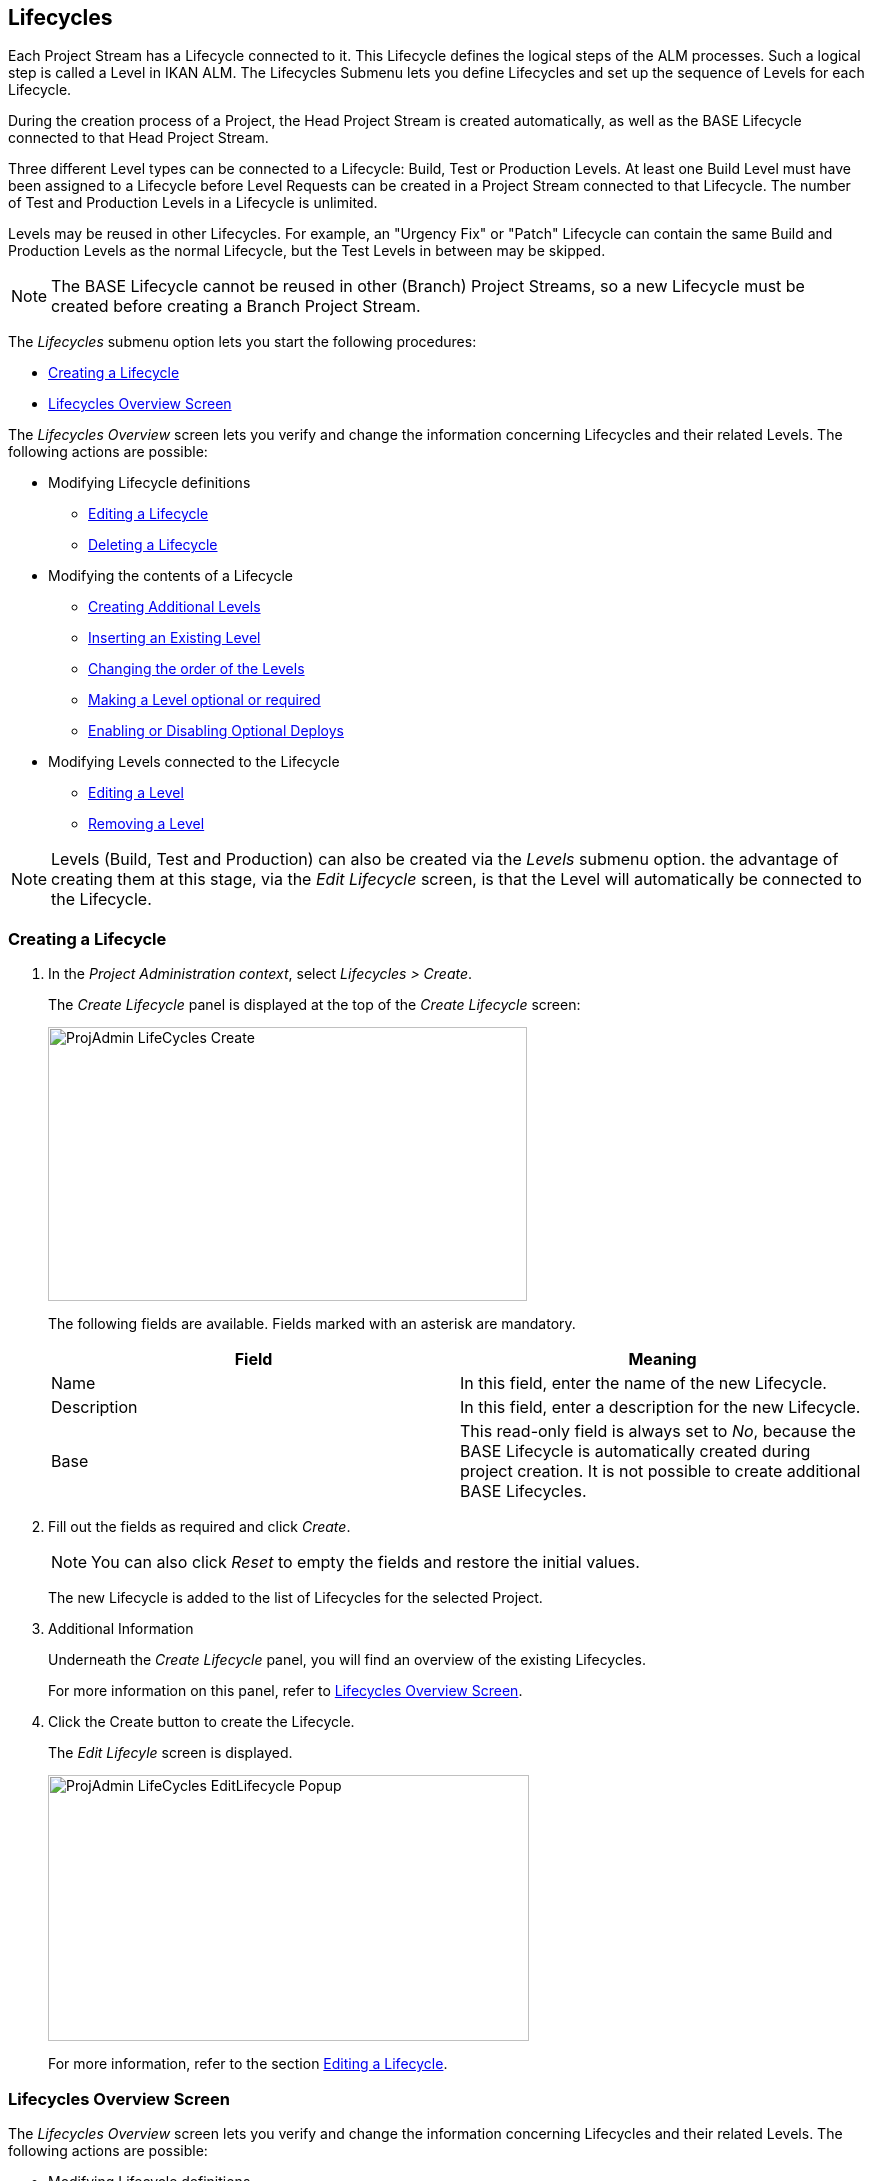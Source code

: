 [[_projadm_lifecycles]]
== Lifecycles 
(((Project Administration ,Lifecycles)))  (((Project Management Options ,Lifecycles)))  (((Lifecycles))) 

Each Project Stream has a Lifecycle connected to it.
This Lifecycle defines the logical steps of the ALM processes.
Such a logical step is called a Level in IKAN ALM.
The Lifecycles Submenu lets you define Lifecycles and set up the sequence of Levels for each Lifecycle.

During the creation process of a Project, the Head Project Stream is created automatically, as well as the BASE Lifecycle connected to that Head Project Stream. 

Three different Level types can be connected to a Lifecycle: Build, Test or Production Levels.
At least one Build Level must have been assigned to a Lifecycle before Level Requests can be created in a Project Stream connected to that Lifecycle.
The number of Test and Production Levels in a Lifecycle is unlimited.

Levels may be reused in other Lifecycles.
For example, an "Urgency Fix" or "Patch" Lifecycle can contain the same Build and Production Levels as the normal Lifecycle, but the Test Levels in between may be skipped.

[NOTE]
====
The BASE Lifecycle cannot be reused in other (Branch) Project Streams, so a new Lifecycle must be created before creating a Branch Project Stream.
====

The _Lifecycles_ submenu option lets you start the following procedures:

* <<ProjAdm_LifeCycles.adoc#_plifecyclemgt_createlifecycle,Creating a Lifecycle>>
* <<ProjAdm_LifeCycles.adoc#_lifecyclemgt_screen,Lifecycles Overview Screen>>


The _Lifecycles Overview_ screen lets you verify and change the information concerning Lifecycles and their related Levels.
The following actions are possible:

* Modifying Lifecycle definitions
** <<ProjAdm_LifeCycles.adoc#_plifecyclemgt_editlifecycle,Editing a Lifecycle>>
** <<ProjAdm_LifeCycles.adoc#_plifecyclemgt_deletelifecycle,Deleting a Lifecycle>>
* Modifying the contents of a Lifecycle
** <<ProjAdm_LifeCycles.adoc#_lifecycles_creatingadditionallevels,Creating Additional Levels>>
** <<ProjAdm_LifeCycles.adoc#_lifecycles_insertingexistinglevel,Inserting an Existing Level>>
** <<ProjAdm_LifeCycles.adoc#_lifecycles_changingorderlevels,Changing the order of the Levels>>
** <<ProjAdm_LifeCycles.adoc#_lifecycles_makingoptional,Making a Level optional or required>>
** <<ProjAdm_LifeCycles.adoc#_lifecyclemgt_enableoptionaldeploys,Enabling or Disabling Optional Deploys>>
* Modifying Levels connected to the Lifecycle
** <<ProjAdm_LifeCycles.adoc#_plifecyclemgt_editlevelsettings,Editing a Level>>
** <<ProjAdm_LifeCycles.adoc#_plifecyclemgt_removelevel,Removing a Level>>


[NOTE]
====

Levels (Build, Test and Production) can also be created via the _Levels_ submenu option.
the advantage of creating them at this stage, via the _Edit
Lifecycle_ screen, is that the Level will automatically be connected to the Lifecycle.
====
[[_plifecyclemgt_createlifecycle]]
=== Creating a Lifecycle
(((Lifecycles ,Creating))) 

. In the __Project Administration context__, select__ Lifecycles > Create__.
+
The _Create Lifecycle_ panel is displayed at the top of the _Create Lifecycle_ screen:
+
image::ProjAdmin-LifeCycles-Create.png[,479,274] 
+
The following fields are available.
Fields marked with an asterisk are mandatory.
+

[cols="1,1", frame="topbot", options="header"]
|===
| Field
| Meaning

|Name
|In this field, enter the name of the new Lifecycle.

|Description
|In this field, enter a description for the new Lifecycle.

|Base
|This read-only field is always set to __No__, because the BASE Lifecycle is automatically created during project creation.
It is not possible to create additional BASE Lifecycles.
|===
. Fill out the fields as required and click __Create__.
+

[NOTE]
====
You can also click __Reset __to empty the fields and restore the initial values.
====
+
The new Lifecycle is added to the list of Lifecycles for the selected Project.
. Additional Information
+
Underneath the _Create Lifecycle_ panel, you will find an overview of the existing Lifecycles.
+
For more information on this panel, refer to <<ProjAdm_LifeCycles.adoc#_lifecyclemgt_screen,Lifecycles Overview Screen>>.
. Click the Create button to create the Lifecycle.
+
The _Edit Lifecyle_ screen is displayed.
+
image::ProjAdmin-LifeCycles-EditLifecycle-Popup.png[,481,266] 
+
For more information, refer to the section <<ProjAdm_LifeCycles.adoc#_plifecyclemgt_editlifecycle,Editing a Lifecycle>>.


[[_lifecyclemgt_screen]]
=== Lifecycles Overview Screen

The _Lifecycles Overview_ screen lets you verify and change the information concerning Lifecycles and their related Levels.
The following actions are possible:

* Modifying Lifecycle definitions
** <<ProjAdm_LifeCycles.adoc#_plifecyclemgt_editlifecycle,Editing a Lifecycle>>
** <<ProjAdm_LifeCycles.adoc#_plifecyclemgt_deletelifecycle,Deleting a Lifecycle>>
** <<#_lifecyclemgt_historyview,Viewing the Lifecycle History>>

[[_plifecyclemgt_screen]]
==== The Lifecycles Overview Screen 
(((Lifecycles ,Overview Screen))) 

. In the __Project Administration context__, select__ Lifecycles > Overview__.
+
The following screen is displayed:
+
image::ProjAdmin-LifeCycles-Overview.png[,969,341] 
+
. Define the required search criteria on the search panel.
+
The list of items on the overview will be automatically updated based on the selected criteria.
+
You can also:

* click the _Search_ link to refresh the list based on the current search criteria,
* click the _Reset search_ link to clear the search fields.
. On the Lifecycles Overview panel, verify the Lifecycle Information fields.
+
For a description of the fields, refer to the section <<ProjAdm_LifeCycles.adoc#_plifecyclemgt_createlifecycle,Creating a Lifecycle>>.
. Depending on your access rights, the following links may be available on the _Lifecycles Overview_ panel:
+

[cols="1,1", frame="topbot"]
|===

|image:icons/edit.gif[,15,15] 
|Edit

This option is available to IKAN ALM Users with Project Administrator Access Rights.
It allows editing the Lifecycle definition.

<<ProjAdm_LifeCycles.adoc#_plifecyclemgt_editlifecycle,Editing a Lifecycle>>

|image:icons/delete.gif[,15,15] 
|Delete

This option is available to IKAN ALM Users with Project Administrator Access Rights.
It allows deleting a Lifecycle definition, except for the BASE Lifecycle that is connected to the Head Project Stream. 

<<ProjAdm_LifeCycles.adoc#_plifecyclemgt_deletelifecycle,Deleting a Lifecycle>>

|image:icons/history.gif[,15,15] 
|History

This option is available to all IKAN ALM Users.
It allows to display the History of all create, update and delete operations performed on a Lifecycle.

<<ProjAdm_Projects.adoc#_projadm_projectsoverview_historyview,Viewing the Project History>>
|===
+
. Verify the information on the _Defined Levels_ panel. 
+
For more information, refer to the section <<ProjAdm_LifeCycles.adoc#_plifecyclemgt_editlifecycle,Editing a Lifecycle>>.


[[_plifecyclemgt_editlifecycle]]
==== Editing a Lifecycle 
(((Lifecycles ,Editing)))  (((Levels ,Optional Levels)))  (((Levels ,Required Levels)))  (((Lifecycles ,Levels ,Optional Levels)))  (((Lifecycles ,Levels ,Required Levels)))  (((Levels ,Inserting)))  (((Lifecycles ,Levels ,Inserting)))  (((Levels ,Changing the order)))  (((Lifecycles ,Levels ,Changing the order))) 

. Switch to the _Lifecycles Overview_ screen.
+
<<ProjAdm_LifeCycles.adoc#_plifecyclemgt_screen,The Lifecycles Overview Screen>>
. Click the image:icons/edit.gif[,15,15] __ Edit __link in front of the Lifecycle you want to edit.
+
The __Edit Lifecycle __screen is displayed:
+
image::ProjAdmin-LifeCycles-Edit.png[,964,316] 
. Click the _Edit_ button.
+
image::ProjAdmin-LifeCycles-EditLifecycle-Popup.png[,481,266] 
+
.. Change the fields as required.
+
For a detailed description of the fields, refer to <<ProjAdm_LifeCycles.adoc#_plifecyclemgt_createlifecycle,Creating a Lifecycle>>.
.. Click__ Save__ to save your changes.
+
You can also click:

* _Refresh_ to retrieve the settings from the database.
* _Back_ to return to the previous screen without saving the changes.

+

[NOTE]
====
On the _Edit Lifecycle_ screen you can also edit the Levels, make them optional, activate the Optional Deploys option and add additional Levels using the Create Level links, and modify their order.
For more information, refer to the section <<ProjAdm_Levels.adoc#_projadm_levels,Levels>>.
====

. Underneath the _Lifecycle Info_ panel, an overview of the defined Levels, as well as the necessary links to create Test and Production Levels are available.
+
For more information, refer to the sections: 

* <<ProjAdm_LifeCycles.adoc#_lifecycles_definedlevels,Defined Levels Panel>>
* <<ProjAdm_LifeCycles.adoc#_lifecycles_creatingadditionallevels,Creating Additional Levels>>
* <<ProjAdm_LifeCycles.adoc#_lifecycles_insertingexistinglevel,Inserting an Existing Level>>
* <<ProjAdm_LifeCycles.adoc#_lifecycles_changingorderlevels,Changing the order of the Levels>>
* <<ProjAdm_LifeCycles.adoc#_lifecycles_makingoptional,Making a Level optional or required>>
* <<ProjAdm_LifeCycles.adoc#_lifecyclemgt_enableoptionaldeploys,Enabling or Disabling Optional Deploys>>


[[_lifecycles_definedlevels]]
===== Defined Levels Panel

On the Defined Levels panel, the following information is available for each of the defined Levels:

[cols="1,1", frame="topbot", options="header"]
|===
| Field
| Meaning

|Name
|This field contains the user-defined name of the defined Level.
It typically refers to the Level`'s type or function.

|Description
|This field contains a user-defined description of the Level.

|Type
a|This field indicates the Level Type.

The following Level Types are available:

* Build
* Test
* Production

|Locked
|This field indicates whether or not this Level is locked.

If a Level is locked, this field contains the locked icon (image:icons/locked.gif[,15,15] ). No Level Requests can be created for a Level when it is locked.

If a Level is not locked, this field remains empty.

|Optional
|This field indicates whether or not this Level is optional.

If a Level is optional, this field contains a blue check mark (image:icons/checkmark_blue.gif[,15,15] ).

|Notification Type (Criteria)
|This field indicates the Notification Type associated to the Level (__Mail__, _Netsend_ or __No Notification__), followed, between brackets, by the Notification Criterion (__Always__, __Fail__, _Successful_ or __Never__).

|Requester
|This field indicates the name of the Requester User Group.
Members of this User Group have the right to create Level Requests for that Level.

|Pre-Notify
|This field indicates the name of the Pre-Notification User Group.
Members of this User Group will be notified when a Level Request is created for this Level, this means before its execution.

|Pre-Approve
|This field lists the Pre-Approval User Groups that have been set for this Level, along with a sequence number.
All Pre-Approvals must be granted before a Level Request for this Level is started.

A Pre-Approval can be granted or rejected by any member of the indicated User Group.

|Post-Approve
|This field lists the Post-Approval User Groups that have been set for this Level, along with a sequence number.

Post-Approvals can be granted or rejected after a Level Request for this Level has ended.
If all approvals are granted, the status of the Level Request will be set to _Success_ or __Warning__, otherwise the Level Request will get the status Rejected. 

A Post-Approval can be granted or rejected by any member of the indicated User Group.

|Post-Notify
|This field indicates the name of the Post-Notification User Group, followed, between brackets, by the Post-Notification Criterion.
Members of this group will be notified when a Level Request has ended, depending on the Levels Post-Notification Criteria.
|===

[NOTE]
====

The Pre-Notify, Pre-Approve, Post-Approve and Post-Notify fields do not apply for Build Levels.
====

[[_lifecycles_creatingadditionallevels]]
===== Creating Additional Levels

Underneath the __Defined Levels __panel, the following links may be available:

* _Create Build Level_
+
This option is only available if no Build Level has been defined yet.
The first Level defined for a Lifecycle must be a Build Level.
Once the Build Level has been created, this option is no longer available, because a Lifecycle must contain exactly one Build Level.
+
For a description of the fields, refer to the section <<ProjAdm_Levels.adoc#_plevelenvmgt_createbuildlevel,Creating a Build Level>>.
* _Create Test Level_ and _Create Production Level_
+
These options become available, once the mandatory Build Level for the Lifecycle has been defined. 
+
For a description of the fields, refer to the section <<ProjAdm_Levels.adoc#_plevelenvmgt_createtestorproductionlevel,Creating a Test or Production Level>>.


[[_lifecycles_insertingexistinglevel]]
===== Inserting an Existing Level

[NOTE]
====
Levels can only be inserted one by one.
====

. Click the _Insert an Existing Level_ link on the _Defined Levels_ panel.
+
One of the following screens is displayed:
+
image::ProjAdmin-LifeCycles-InsertLevel-Popup.png[,566,250] 

. From the table, select the Level to be inserted.
+

[NOTE]
====
If no Level has been assigned to the Lifecycle yet, you can only insert a BUILD Level
====
. Determine the position in the Level Sequence by selecting the preceding Level from the _Sequence Level after_ drop-down list.
+
If you do not specify the position, the Level will be added after the last Level of the same type.
+
If you try to insert a Level at an unauthorized position, a warning will be displayed.
+
image::ProjAdmin-LifeCycles-InsertLevel-WrongPosition.png[,705,184] 
+

[NOTE]
====
Be careful when inserting Test or Production Levels with Deploy Environments that have already been assigned to other Lifecycles.
When Builds are delivered to the Deploy Environment, you risk to accidentally overwrite files in the Target directory of those Deploy Environments.
====

. Click the _Insert_ button.
+
You can also click:

****** _Reset_ to clear the fields.
****** _Cancel_ to return to the previous screen without saving the changes.

. The Level will be inserted and displayed on the __Defined Levels __panel.
. Unlock the Level using the __Audit Project __function.
+
For more information on auditing a Project, refer to <<ProjAdm_AuditProjects.adoc#_projadm_auditingprojects,Auditing Projects>>.


[[_lifecycles_changingorderlevels]]
===== Changing the order of the Levels

On the Defined Levels panel, use the image:icons/up.gif[,15,15] __Up __and image:images/icons/down.gif[,15,15] _Down_ links in front of the Level to change the position of the selected Level in the sequence of defined Levels.

[NOTE]
====
These links are not available for Levels that cannot be moved up or down.
Test Levels may not be placed after Production Levels. 
====

[[_lifecycles_makingoptional]]
===== Making a Level optional or required

Making a Level Optional means that it can be skipped in the Lifecycle.

For example: consider a Lifecycle that defines four Levels: Build, Test, Training and Production.
Making the Training Level optional, means that Builds can be delivered from the Test Level straight to Production, without ever needing to be delivered to the Training Level.

. On the __Defined Levels __panel, click the image:icons/optional.gif[,15,15] _ Make Level Optional_ link in front of the Level to make it optional.
+
The following message is displayed:
+
image::ProjAdmin-LifeCycles-Optional-Message.png[,356,71] 
+
__Note: __The Level that was made __Optional__, and all following Levels in the Lifecycle will be locked.
. Unlock the Level using the __Audit Project __function.
+
For more information on auditing a Project, refer to <<ProjAdm_AuditProjects.adoc#_projadm_auditingprojects,Auditing Projects>>.
+
__Note: __The icon in front of the Level has changed to image:icons/required.gif[,15,15] .
You can use this _Set Required_ link to make the Level required again.

[[_lifecyclemgt_enableoptionaldeploys]]
===== Enabling or Disabling Optional Deploys

If you enable the __Optional Deploys __functionality on a Level, you will be able to skip Deploys to specific Deploy Environments at the moment you create a Level Request (The Action Type may be (Re)Deliver Build or Rollback Build). See also <<Desktop_LevelRequests.adoc#_desktop_lr_creatinglevelrequest,Creating Level Requests>>.

This can be useful, for example, if you execute a Level Request with multiple Deploys and one of the (non-blocking) Deploys fails.
With this option, it will be possible to execute the Level Request while skipping the failing Deploy and still continue to the next step in the Lifecycle. 

[NOTE]
====
In case Deploys are skipped, the status of the Level Request will be set to warning (even if it executed successfully). See also <<Desktop_LevelRequests.adoc#_desktop_lr_phaselogs,Phase Logs>>.
====
. Switch to the _Lifecycles Overview_ screen.
+
<<ProjAdm_LifeCycles.adoc#_plifecyclemgt_screen,The Lifecycles Overview Screen>>
. Click the image:icons/edit.gif[,15,15] __ Edit __link in front of the required Lifecycle.
. On the _Defined Levels_ panel, click the image:icons/icon_EnableOptionalDeploy.png[,16,16] _Enable Optional Deploys_ link in front of the Level.
. Unlock the Level using the __Audit Project__ function.
+
For more information on auditing a Project, refer to <<ProjAdm_AuditProjects.adoc#_projadm_auditingprojects,Auditing Projects>>.
+

[NOTE]
====
The icon in front of the Level has changed to image:icons/icon_DisableOptionalDeploy.png[,16,16] .
You can use this _Disable Optional Deploys_ link to make all Deploys of the Level Request required again.
====

[[_plifecyclemgt_deletelifecycle]]
==== Deleting a Lifecycle 
(((Lifecycles ,Deleting))) 

. Switch to the _Lifecycles Overview_ screen.
+
<<ProjAdm_LifeCycles.adoc#_plifecyclemgt_screen,The Lifecycles Overview Screen>>
. Click the image:icons/delete.gif[,15,15] __ Delete __link in front of the Lifecycle you want to delete.
+

[NOTE]
====
This link is not available for the BASE Lifecycle, because the BASE Lifecycle cannot be deleted.
====
+
The following screen is displayed:
+
image::ProjAdmin-LifeCycles-Delete.png[,424,207] 
+
. Click__ Delete __to confirm the deletion.
+
You can also click__ Back__, if you want to return to the previous screen without deleting the Lifecycle.
. If you try to delete a Lifecycle that is connected to a Project Stream, the following screen is displayed:
+
image::ProjAdmin-LifeCycles-Delete-Error.png[,467,355] 
+
Remove the Lifecycle from the Project Stream before deleting it. <<ProjAdm_ProjMgt_ProjectStream.adoc#_projadmin_projectstream_editing,Editing Project Stream Settings>>

[[_lifecyclemgt_historyview]] 
==== Viewing the Lifecycle History 
(((Lifecycles ,History))) 

. Switch to the _Lifecycles Overview_ screen.
+
<<ProjAdm_LifeCycles.adoc#_plifecyclemgt_screen,The Lifecycles Overview Screen>>
+
. Click the image:icons/history.gif[,15,15] _History_ link in front of the Lifecycle to display its__ History View__.
+
image::ProjAdmin-LifeCycles-HistoryView.png[,709,431] 
+
For more detailed information concerning this __History
View__, refer to the section <<_historyeventlogging>>.
+
Click __Back __to return to the previous screen.

[[_plifecyclemgt_editlevelsettings]]
==== Editing a Level 
(((Levels ,Editing)))  (((Lifecycles ,Levels ,Editing))) 

. Switch to the _Lifecycles Overview_ screen.
+
<<ProjAdm_LifeCycles.adoc#_plifecyclemgt_screen,The Lifecycles Overview Screen>>
. Click the image:icons/edit.gif[,15,15] __Edit __link in front of the required Lifecycle.
. On the _Defined Levels_ panel, click the image:icons/edit.gif[,15,15] _Edit_ link for the required Level.
+
The __Edit Level __screen is displayed:
+
image::ProjAdmin-Levels-TestLevel-Edit.png[,444,220] 
+
. Click the _Edit_ button on the _Level Info_ panel and edit the fields as required.
+
The following pop-up window will be displayed:
+
image::ProjAdmin-Levels-TestLevel-Edit_Popup.png[,445,396] 
+
. Edit the fields on the _Edit Level_ panel.
+
For a description of the fields, refer to the sections <<ProjAdm_Levels.adoc#_plevelenvmgt_createbuildlevel,Creating a Build Level>> and <<ProjAdm_Levels.adoc#_plevelenvmgt_createtestorproductionlevel,Creating a Test or Production Level>>.
. Click __Save __to save your changes.
+
You can also click__ Refresh __to retrieve the settings from the database or__ Cancel__ to return to the previous screen without saving your changes.
. Underneath the _Level Info_ panel, an overview of the defined Phases, Environments and, optionally, Pre- and Post-Approvals is displayed, as well as the necessary links to edit Phases, to create Build and Deploy Environments and, optionally, to edit the Deploy Sequence and the Approvals.
+
For more information, refer to the sections:

* <<ProjAdm_Levels.adoc#_plevelenvmgt_editlevelphases,Editing a Level Phase>>
* <<_pcreatebuildenvironment>>
* <<ProjAdm_DeployEnv.adoc#_pcreatedeployenvironment,Creating a Deploy Environment>>
* <<ProjAdm_Levels.adoc#_levelenvmgt_approvalsequence,Level Approvals>>
* <<ProjAdm_Levels.adoc#_plevelenvmgt_changedeploysequence,Editing the Deploy Sequence>>

[[_plifecyclemgt_removelevel]]
==== Removing a Level 
(((Lifecycles ,Levels ,Removing))) 

[NOTE]
====
Removing a Level from the Lifecycle does not remove them from the Project.
The Level remains available for insertion in any Lifecycle.
To delete a Level, refer to <<ProjAdm_Levels.adoc#_plevelenvmgt_deletelevel,Deleting a Level>>.
====

. Switch to the _Lifecycles Overview_ screen.
+
<<ProjAdm_LifeCycles.adoc#_plifecyclemgt_screen,The Lifecycles Overview Screen>>
. Click the image:icons/edit.gif[,15,15] __Edit __link in front of the required Lifecycle.
. Click the image:icons/delete.gif[,15,15] _Remove_ link in front of the Level you want to remove.
. Click _Yes_ to confirm the removal.
+
The Level is removed from the Lifecycle, but is not deleted.
You can re-insert the Level at any time.
+
To permanently delete a Level, refer to the section <<ProjAdm_Levels.adoc#_plevelenvmgt_deletelevel,Deleting a Level>>.
